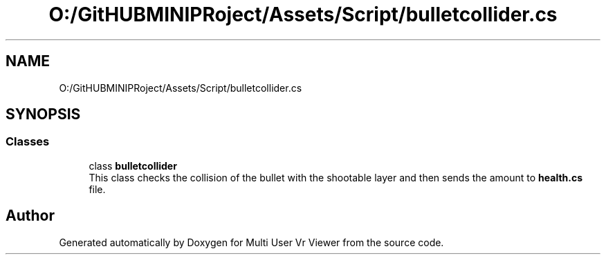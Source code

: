 .TH "O:/GitHUBMINIPRoject/Assets/Script/bulletcollider.cs" 3 "Sat Jul 20 2019" "Version https://github.com/Saurabhbagh/Multi-User-VR-Viewer--10th-July/" "Multi User Vr Viewer" \" -*- nroff -*-
.ad l
.nh
.SH NAME
O:/GitHUBMINIPRoject/Assets/Script/bulletcollider.cs
.SH SYNOPSIS
.br
.PP
.SS "Classes"

.in +1c
.ti -1c
.RI "class \fBbulletcollider\fP"
.br
.RI "This class checks the collision of the bullet with the shootable layer and then sends the amount to \fBhealth\&.cs\fP file\&. "
.in -1c
.SH "Author"
.PP 
Generated automatically by Doxygen for Multi User Vr Viewer from the source code\&.
